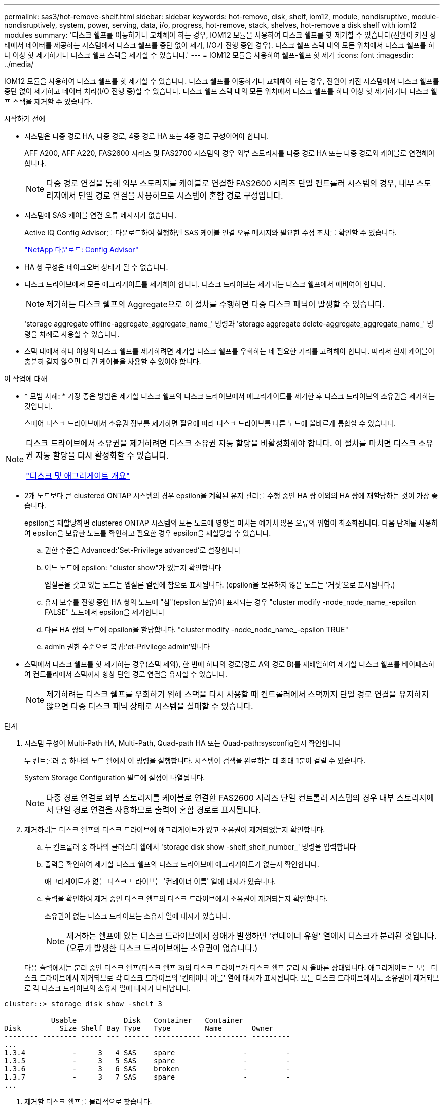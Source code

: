 ---
permalink: sas3/hot-remove-shelf.html 
sidebar: sidebar 
keywords: hot-remove, disk, shelf, iom12, module, nondisruptive, module-nondisruptively, system, power, serving, data, i/o, progress, hot-remove, stack, shelves, hot-remove a disk shelf with iom12 modules 
summary: '디스크 쉘프를 이동하거나 교체해야 하는 경우, IOM12 모듈을 사용하여 디스크 쉘프를 핫 제거할 수 있습니다(전원이 켜진 상태에서 데이터를 제공하는 시스템에서 디스크 쉘프를 중단 없이 제거, I/O가 진행 중인 경우). 디스크 쉘프 스택 내의 모든 위치에서 디스크 쉘프를 하나 이상 핫 제거하거나 디스크 쉘프 스택을 제거할 수 있습니다.' 
---
= IOM12 모듈을 사용하여 쉘프-쉘프 핫 제거
:icons: font
:imagesdir: ../media/


[role="lead"]
IOM12 모듈을 사용하여 디스크 쉘프를 핫 제거할 수 있습니다. 디스크 쉘프를 이동하거나 교체해야 하는 경우, 전원이 켜진 시스템에서 디스크 쉘프를 중단 없이 제거하고 데이터 처리(I/O 진행 중)할 수 있습니다. 디스크 쉘프 스택 내의 모든 위치에서 디스크 쉘프를 하나 이상 핫 제거하거나 디스크 쉘프 스택을 제거할 수 있습니다.

.시작하기 전에
* 시스템은 다중 경로 HA, 다중 경로, 4중 경로 HA 또는 4중 경로 구성이어야 합니다.
+
AFF A200, AFF A220, FAS2600 시리즈 및 FAS2700 시스템의 경우 외부 스토리지를 다중 경로 HA 또는 다중 경로와 케이블로 연결해야 합니다.

+

NOTE: 다중 경로 연결을 통해 외부 스토리지를 케이블로 연결한 FAS2600 시리즈 단일 컨트롤러 시스템의 경우, 내부 스토리지에서 단일 경로 연결을 사용하므로 시스템이 혼합 경로 구성입니다.

* 시스템에 SAS 케이블 연결 오류 메시지가 없습니다.
+
Active IQ Config Advisor를 다운로드하여 실행하면 SAS 케이블 연결 오류 메시지와 필요한 수정 조치를 확인할 수 있습니다.

+
https://mysupport.netapp.com/site/tools/tool-eula/activeiq-configadvisor["NetApp 다운로드: Config Advisor"]

* HA 쌍 구성은 테이크오버 상태가 될 수 없습니다.
* 디스크 드라이브에서 모든 애그리게이트를 제거해야 합니다. 디스크 드라이브는 제거되는 디스크 쉘프에서 예비여야 합니다.
+

NOTE: 제거하는 디스크 쉘프의 Aggregate으로 이 절차를 수행하면 다중 디스크 패닉이 발생할 수 있습니다.

+
'storage aggregate offline-aggregate_aggregate_name_' 명령과 'storage aggregate delete-aggregate_aggregate_name_' 명령을 차례로 사용할 수 있습니다.

* 스택 내에서 하나 이상의 디스크 쉘프를 제거하려면 제거할 디스크 쉘프를 우회하는 데 필요한 거리를 고려해야 합니다. 따라서 현재 케이블이 충분히 길지 않으면 더 긴 케이블을 사용할 수 있어야 합니다.


.이 작업에 대해
* * 모범 사례: * 가장 좋은 방법은 제거할 디스크 쉘프의 디스크 드라이브에서 애그리게이트를 제거한 후 디스크 드라이브의 소유권을 제거하는 것입니다.
+
스페어 디스크 드라이브에서 소유권 정보를 제거하면 필요에 따라 디스크 드라이브를 다른 노드에 올바르게 통합할 수 있습니다.



[NOTE]
====
디스크 드라이브에서 소유권을 제거하려면 디스크 소유권 자동 할당을 비활성화해야 합니다. 이 절차를 마치면 디스크 소유권 자동 할당을 다시 활성화할 수 있습니다.

https://docs.netapp.com/us-en/ontap/disks-aggregates/index.html["디스크 및 애그리게이트 개요"]

====
* 2개 노드보다 큰 clustered ONTAP 시스템의 경우 epsilon을 계획된 유지 관리를 수행 중인 HA 쌍 이외의 HA 쌍에 재할당하는 것이 가장 좋습니다.
+
epsilon을 재할당하면 clustered ONTAP 시스템의 모든 노드에 영향을 미치는 예기치 않은 오류의 위험이 최소화됩니다. 다음 단계를 사용하여 epsilon을 보유한 노드를 확인하고 필요한 경우 epsilon을 재할당할 수 있습니다.

+
.. 권한 수준을 Advanced:'Set-Privilege advanced'로 설정합니다
.. 어느 노드에 epsilon: "cluster show"가 있는지 확인합니다
+
엡실론을 갖고 있는 노드는 엡실론 컬럼에 참으로 표시됩니다. (epsilon을 보유하지 않은 노드는 '거짓'으로 표시됩니다.)

.. 유지 보수를 진행 중인 HA 쌍의 노드에 "참"(epsilon 보유)이 표시되는 경우 "cluster modify -node_node_name_-epsilon FALSE" 노드에서 epsilon을 제거합니다
.. 다른 HA 쌍의 노드에 epsilon을 할당합니다. "cluster modify -node_node_name_-epsilon TRUE"
.. admin 권한 수준으로 복귀:'et-Privilege admin'입니다


* 스택에서 디스크 쉘프를 핫 제거하는 경우(스택 제외), 한 번에 하나의 경로(경로 A와 경로 B)를 재배열하여 제거할 디스크 쉘프를 바이패스하여 컨트롤러에서 스택까지 항상 단일 경로 연결을 유지할 수 있습니다.
+

NOTE: 제거하려는 디스크 쉘프를 우회하기 위해 스택을 다시 사용할 때 컨트롤러에서 스택까지 단일 경로 연결을 유지하지 않으면 다중 디스크 패닉 상태로 시스템을 실패할 수 있습니다.



.단계
. 시스템 구성이 Multi-Path HA, Multi-Path, Quad-path HA 또는 Quad-path:sysconfig인지 확인합니다
+
두 컨트롤러 중 하나의 노드 쉘에서 이 명령을 실행합니다. 시스템이 검색을 완료하는 데 최대 1분이 걸릴 수 있습니다.

+
System Storage Configuration 필드에 설정이 나열됩니다.

+

NOTE: 다중 경로 연결로 외부 스토리지를 케이블로 연결한 FAS2600 시리즈 단일 컨트롤러 시스템의 경우 내부 스토리지에서 단일 경로 연결을 사용하므로 출력이 혼합 경로로 표시됩니다.

. 제거하려는 디스크 쉘프의 디스크 드라이브에 애그리게이트가 없고 소유권이 제거되었는지 확인합니다.
+
.. 두 컨트롤러 중 하나의 클러스터 쉘에서 'storage disk show -shelf_shelf_number_' 명령을 입력합니다
.. 출력을 확인하여 제거할 디스크 쉘프의 디스크 드라이브에 애그리게이트가 없는지 확인합니다.
+
애그리게이트가 없는 디스크 드라이브는 '컨테이너 이름' 열에 대시가 있습니다.

.. 출력을 확인하여 제거 중인 디스크 쉘프의 디스크 드라이브에서 소유권이 제거되는지 확인합니다.
+
소유권이 없는 디스크 드라이브는 소유자 열에 대시가 있습니다.

+

NOTE: 제거하는 쉘프에 있는 디스크 드라이브에서 장애가 발생하면 '컨테이너 유형' 열에서 디스크가 분리된 것입니다. (오류가 발생한 디스크 드라이브에는 소유권이 없습니다.)



+
다음 출력에서는 분리 중인 디스크 쉘프(디스크 쉘프 3)의 디스크 드라이브가 디스크 쉘프 분리 시 올바른 상태입니다. 애그리게이트는 모든 디스크 드라이브에서 제거되므로 각 디스크 드라이브의 '컨테이너 이름' 열에 대시가 표시됩니다. 모든 디스크 드라이브에서도 소유권이 제거되므로 각 디스크 드라이브의 소유자 열에 대시가 나타납니다.



[listing]
----
cluster::> storage disk show -shelf 3

           Usable           Disk   Container   Container
Disk         Size Shelf Bay Type   Type        Name       Owner
-------- -------- ----- --- ------ ----------- ---------- ---------
...
1.3.4           -     3   4 SAS    spare                -         -
1.3.5           -     3   5 SAS    spare                -         -
1.3.6           -     3   6 SAS    broken               -         -
1.3.7           -     3   7 SAS    spare                -         -
...
----
. 제거할 디스크 쉘프를 물리적으로 찾습니다.
+
필요한 경우 디스크 쉘프의 위치(파란색) LED를 켜서 영향을 받는 디스크 쉘프를 물리적으로 찾을 수 있도록 'Storage shelf location-led modify-shelf-name_shelf_name_-led-status on'을 설정할 수 있습니다

+

NOTE: 디스크 쉘프에는 작동 디스플레이 패널에 1개, IOM12 모듈마다 1개씩 등 3개의 위치 LED가 있습니다. 위치 LED가 30분 동안 켜져 있습니다. 같은 명령을 입력해도 끄기 옵션을 사용하여 해제할 수 있습니다.

. 디스크 쉘프 전체 스택을 제거하려면 다음 하위 단계를 완료하십시오. 그렇지 않으면 다음 단계로 이동합니다.
+
.. 경로 A(IOM A) 및 경로 B(IOM B)에서 모든 SAS 케이블을 제거합니다.
+
여기에는 제거하려는 스택의 모든 디스크 쉘프에 대한 컨트롤러-쉘프 케이블과 쉘프-쉘프 케이블이 포함됩니다.

.. 9단계로 이동합니다.


. 스택에서 하나 이상의 디스크 쉘프를 제거하는 경우(스택은 유지) 해당 하위 단계 세트를 완료하여 제거할 디스크 쉘프를 우회할 경로 A(IOM A) 스택 연결을 다시 작성할 수 있습니다.
+
스택에서 디스크 쉘프를 두 개 이상 제거하려면 한 번에 하나의 디스크 쉘프에서 해당 하위 단계 세트를 완료하십시오.

+

NOTE: 포트를 연결하기 전에 10초 이상 기다립니다. SAS 케이블 커넥터는 SAS 포트에 올바르게 연결되었을 때 딸깍 소리가 나면서 제자리에 끼며 디스크 쉘프 SAS 포트 LNK LED가 녹색으로 켜집니다. 디스크 쉘프의 경우 당김 탭을 아래로 향하게 하여(커넥터 아래쪽에 있음) SAS 케이블 커넥터를 삽입합니다.

+
[cols="2*"]
|===
| 제거하는 경우... | 그러면... 


 a| 
스택의 종단(논리적 첫 번째 또는 마지막 디스크 쉘프) 중 하나에서 디스크 쉘프
 a| 
.. 제거할 디스크 쉘프의 IOM A 포트에서 쉘프-쉘프 케이블을 분리하여 한쪽에 둡니다.
.. 제거할 디스크 쉘프의 IOM A 포트에 연결된 모든 컨트롤러-스택 케이블을 뽑고 이 케이블을 스택의 다음 디스크 쉘프의 동일한 IOM A 포트에 연결합니다.
+
""다음" 디스크 쉘프는 제거할 디스크 쉘프의 끝에 따라 디스크 쉘프의 위나 아래에 있을 수 있습니다.





 a| 
스택의 중간에서 발생하는 디스크 쉘프 스택의 중간에 있는 디스크 쉘프는 다른 디스크 쉘프에만 연결되며 컨트롤러에는 연결되지 않습니다.
 a| 
.. IOM A 포트 1 및 2 또는 디스크 쉘프의 포트 3 및 4에서 쉘프-쉘프 케이블을 제거한 다음, 다음 디스크 쉘프의 IOM A를 제외합니다.
.. 제거할 디스크 쉘프의 IOM A 포트에 연결된 남아 있는 쉘프-쉘프 케이블을 뽑고 이 케이블을 스택의 다음 디스크 쉘프의 동일한 IOM A 포트에 연결합니다. 케이블 연결을 제거한 IOM A 포트(1, 2, 3, 4)에 따라 "'다음' 디스크 쉘프는 제거 중인 디스크 쉘프의 위 또는 아래일 수 있습니다.


|===
+
스택의 끝이나 스택 중간에서 디스크 쉘프를 제거할 때 다음 케이블 연결 예를 참조할 수 있습니다. 케이블 연결 예는 다음과 같습니다.

+
** IOM12 모듈은 DS224C 또는 DS212C 디스크 선반과 같이 나란히 배열됩니다. DS460C가 있는 경우 IOM12 모듈은 다른 모듈 위에 정렬됩니다.
** 각 예의 스택은 표준 쉘프-쉘프 케이블로 연결되고, 다중 경로 HA 또는 다중 경로 연결을 통해 케이블로 연결된 스택에 사용됩니다.
+
스택이 4중 경로 HA 또는 4중 경로 연결로 케이블이 연결되어 있는지 추론할 수 있습니다. 이 연결은 셸프 간 이중 케이블 연결을 사용합니다.

** 케이블 연결 예는 경로 A(IOM A) 중 하나를 재사용하는 방법을 보여줍니다.
+
경로 B(IOM B)에 대한 재배선 작업을 반복합니다.

** 스택의 끝에서 디스크 쉘프를 제거하기 위한 케이블 연결 예는 다중 경로 HA 연결을 통해 케이블로 연결된 스택의 마지막 논리 디스크 쉘프를 제거하는 방법을 보여줍니다.
+
스택에서 논리적 첫 번째 디스크 쉘프를 제거할 경우 또는 스택에 다중 경로 연결이 있는 경우 재연결을 추론할 수 있습니다.

+
image::../media/drw_hotremove_end.gif[drw hotremove 끝]

+
image::../media/drw_hotremove_middle.gif[drw 중간을 제거합니다]



. 제거하려는 디스크 쉘프를 무시하고 IOM A(IOM A) 스택 연결을 올바르게 다시 설정했는지 '스토리지 디스크 표시 포트'를 확인합니다
+
HA 쌍 구성에서는 두 컨트롤러 중 하나의 클러스터 쉘에서 이 명령을 실행합니다. 시스템이 검색을 완료하는 데 최대 1분이 걸릴 수 있습니다.

+
출력의 처음 두 줄은 경로 A와 경로 B를 모두 통해 연결된 디스크 드라이브를 보여 줍니다 출력의 마지막 두 줄은 단일 경로 B를 통해 연결된 디스크 드라이브를 보여 줍니다

+
[listing]
----
cluster::> storage show disk -port

PRIMARY  PORT SECONDARY      PORT TYPE SHELF BAY
-------- ---- ---------      ---- ---- ----- ---
1.20.0   A    node1:6a.20.0  B    SAS  20    0
1.20.1   A    node1:6a.20.1  B    SAS  20    1
1.21.0   B    -              -    SAS  21    0
1.21.1   B    -              -    SAS  21    1
...
----
. 다음 단계는 'storage disk show-port' 명령 출력에 따라 달라집니다.
+
[cols="2*"]
|===
| 출력에 다음과 같은 내용이 표시되는 경우 | 그러면... 


 a| 
분리한 디스크 쉘프의 드라이브 중 경로 B를 통해서만 연결되는 것을 제외하고, 스택의 모든 디스크 드라이브는 경로 A 및 경로 B를 통해 연결됩니다
 a| 
다음 단계로 이동합니다.

제거하려고 하는 디스크 쉘프를 건너뛰고 스택의 나머지 디스크 드라이브에서 경로 A를 다시 설정했습니다.



 a| 
위 내용 이외의 사항
 a| 
5단계와 6단계를 반복합니다.

케이블을 수정해야 합니다.

|===
. 제거할 디스크 쉘프(스택)에 대해 다음 하위 단계를 완료합니다.
+
.. 경로 B에 대해 5단계부터 7단계까지 반복합니다
+

NOTE: 7단계를 반복하고 스택을 올바르게 다시 지정한 경우 경로 A와 경로 B를 통해 연결된 나머지 디스크 드라이브만 모두 볼 수 있습니다

.. 1단계를 반복하여 스택에서 디스크 쉘프를 하나 이상 제거하기 전에 시스템 구성이 동일한지 확인합니다.
.. 다음 단계로 이동합니다.


. 이 절차를 준비하는 과정에서 디스크 드라이브에서 소유권을 제거한 경우 디스크 소유권 자동 할당을 사용하지 않도록 설정하고 다음 명령을 입력하여 다시 사용하도록 설정합니다. 그렇지 않으면 다음 단계인 '스토리지 디스크 옵션 수정 - 자동 할당 설정'으로 이동합니다
+
HA 쌍 구성에서는 두 컨트롤러의 클러스터 쉘에서 명령을 실행합니다.

. 분리한 디스크 쉘프의 전원을 끄고 디스크 쉘프의 전원 코드를 뽑습니다.
. 랙 또는 캐비닛에서 디스크 쉘프를 제거합니다.
+
디스크 쉘프를 쉽고 빠르게 조작하려면 전원 공급 장치 및 I/O 모듈(IOM)을 제거하십시오.

+
DS460C 디스크 쉘프의 경우 디스크 쉘프와 함께 제공되는 4개의 착탈식 핸들을 사용할 수도 있습니다. 손잡이(섀시 양쪽에 2개씩)는 딸깍 소리가 날 때까지 밀어 넣어 설치합니다. 디스크 쉘프를 레일에 밀어 넣을 때 엄지 래치를 사용하여 손잡이를 분리합니다.

+
완전히 로드된 DS460C 디스크 쉘프를 이동할 경우 기계식 호이스트 또는 리프트를 사용하는 것이 좋습니다.

+

NOTE: 완전히 로드된 DS460C 디스크 선반의 무게는 112 kg(247 lbs)입니다.

+
image::../media/drw_ds460c_handles.gif[drw ds460c 핸들]


